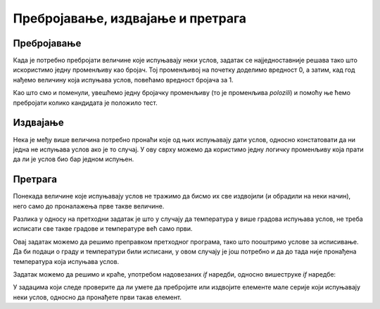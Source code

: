 Пребројавање, издвајање и претрага
==================================

Пребројавање
------------

Када је потребно пребројати величине које испуњавају неки услов, задатак се најједноставније решава тако што искористимо једну променљиву као бројач. Тој променљивој на почетку доделимо вредност 0, а затим, кад год нађемо величину која испуњава услов, повећамо вредност бројача за 1.

.. questionnote::
    
    **Пример - тест:** 
    
    За полагање теста познавања саобраћајних прописа дозвољено је имати највише 3 негативна поена. Написати програм који учитава број негативних поена за сваког од четворо људи који су полагали тест и исписује број оних који су положили.
    
Као што смо и поменули, увешћемо једну бројачку променљиву (то је променљива *polozili*) и помоћу ње ћемо пребројати колико кандидата је положило тест.

.. activecode:: Grananja_PSPTest
    :passivecode: true
    :coach:
    :includesrc: _src/grananja/Grananja_PSPTest.cs


Издвајање
---------

Нека је међу више величина потребно пронаћи које од њих испуњавају дати услов, односно констатовати да ни једна не испуњава услов ако је то случај. У ову сврху можемо да користимо једну логичку променљиву која прати да ли је услов био бар једном испуњен.

.. questionnote::
    
    **Пример - лепо време (сви градови):** 
    
    Написати програм који редом учитава највише дневне температуре у Београду, Новом Саду и Нишу, а исписује име града и температуру у њему, за сваки град у коме је температура била између 20 и 27 степени (укључујући и границе). Ако ни у једном од ова три града температура није била у датом интервалу, програм треба да испише да није било лепог времена.

.. activecode:: Grananja_LepoVreme
    :passivecode: true
    :coach:
    :includesrc: _src/grananja/Grananja_LepoVreme.cs

Претрага
--------

Понекада величине које испуњавају услов не тражимо да бисмо их све издвојили (и обрадили на неки начин), него само до проналажења прве такве величине.

.. questionnote::
    
    **Пример - лепо време (први град):** 
    
    Написати програм који редом учитава највише дневне температуре у Београду, Новом Саду и Нишу, а исписује име града и температуру у њему за први град по редоследу  података у коме је температура била између 20 и 27 степени (укључујући и границе). Ако ни у једном од ова три града температура није била у датом интервалу, програм треба да испише да није било лепог времена.

Разлика у односу на претходни задатак је што у случају да температура у више градова испуњава услов, не треба исписати све такве градове и температуре већ само први. 

Овај задатак можемо да решимо преправком претходног програма, тако што пооштримо услове за исписивање. Да би подаци о граду и температури били исписани, у овом случају је још потребно и да до тада није пронађена температура која испуњава услов.

.. activecode:: Grananja_LepoVreme2
    :passivecode: true
    :coach:
    :includesrc: _src/grananja/Grananja_LepoVreme2.cs

Задатак можемо да решимо и краће, употребом надовезаних *if* наредби, односно вишеструке *if* наредбе:

.. activecode:: Grananja_LepoVreme3
    :passivecode: true
    :coach:
    :includesrc: _src/grananja/Grananja_LepoVreme3.cs

У задацима који следе проверите да ли умете да пребројите или издвојите елементе мале серије који испуњавају неки услов, односно да пронађете први такав елемент.
